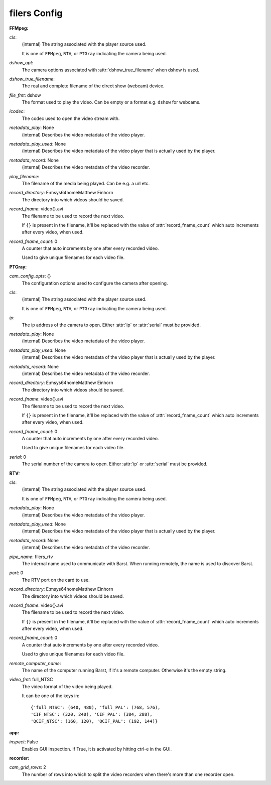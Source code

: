 filers Config
=============

:FFMpeg:

`cls`: 
 (internal) The string associated with the player source used.
 
 It is one of ``FFMpeg``, ``RTV``, or ``PTGray`` indicating the camera
 being used.
 
`dshow_opt`: 
 The camera options associated with :attr:`dshow_true_filename` when
 dshow is used.
 
`dshow_true_filename`: 
 The real and complete filename of the direct show (webcam) device.
     
 
`file_fmt`: dshow
 The format used to play the video. Can be empty or a format e.g.
 ``dshow`` for webcams.
 
`icodec`: 
 The codec used to open the video stream with.
     
 
`metadata_play`: None
 (internal) Describes the video metadata of the video player.
     
 
`metadata_play_used`: None
 (internal) Describes the video metadata of the video player that is
 actually used by the player.
 
`metadata_record`: None
 (internal) Describes the video metadata of the video recorder.
     
 
`play_filename`: 
 The filename of the media being played. Can be e.g. a url etc.
     
 
`record_directory`: E:\msys64\home\Matthew Einhorn
 The directory into which videos should be saved.
     
 
`record_fname`: video{}.avi
 The filename to be used to record the next video.
 
 If ``{}`` is present in the filename, it'll be replaced with the value of
 :attr:`record_fname_count` which auto increments after every video, when
 used.
 
`record_fname_count`: 0
 A counter that auto increments by one after every recorded video.
 
 Used to give unique filenames for each video file.
 

:PTGray:

`cam_config_opts`: {}
 The configuration options used to configure the camera after opening.
     
 
`cls`: 
 (internal) The string associated with the player source used.
 
 It is one of ``FFMpeg``, ``RTV``, or ``PTGray`` indicating the camera
 being used.
 
`ip`: 
 The ip address of the camera to open. Either :attr:`ip` or
 :attr:`serial` must be provided.
 
`metadata_play`: None
 (internal) Describes the video metadata of the video player.
     
 
`metadata_play_used`: None
 (internal) Describes the video metadata of the video player that is
 actually used by the player.
 
`metadata_record`: None
 (internal) Describes the video metadata of the video recorder.
     
 
`record_directory`: E:\msys64\home\Matthew Einhorn
 The directory into which videos should be saved.
     
 
`record_fname`: video{}.avi
 The filename to be used to record the next video.
 
 If ``{}`` is present in the filename, it'll be replaced with the value of
 :attr:`record_fname_count` which auto increments after every video, when
 used.
 
`record_fname_count`: 0
 A counter that auto increments by one after every recorded video.
 
 Used to give unique filenames for each video file.
 
`serial`: 0
 The serial number of the camera to open. Either :attr:`ip` or
 :attr:`serial` must be provided.
 

:RTV:

`cls`: 
 (internal) The string associated with the player source used.
 
 It is one of ``FFMpeg``, ``RTV``, or ``PTGray`` indicating the camera
 being used.
 
`metadata_play`: None
 (internal) Describes the video metadata of the video player.
     
 
`metadata_play_used`: None
 (internal) Describes the video metadata of the video player that is
 actually used by the player.
 
`metadata_record`: None
 (internal) Describes the video metadata of the video recorder.
     
 
`pipe_name`: filers_rtv
 The internal name used to communicate with Barst. When running remotely,
 the name is used to discover Barst.
 
`port`: 0
 The RTV port on the card to use.
     
 
`record_directory`: E:\msys64\home\Matthew Einhorn
 The directory into which videos should be saved.
     
 
`record_fname`: video{}.avi
 The filename to be used to record the next video.
 
 If ``{}`` is present in the filename, it'll be replaced with the value of
 :attr:`record_fname_count` which auto increments after every video, when
 used.
 
`record_fname_count`: 0
 A counter that auto increments by one after every recorded video.
 
 Used to give unique filenames for each video file.
 
`remote_computer_name`: 
 The name of the computer running Barst, if it's a remote computer.
 Otherwise it's the empty string.
 
`video_fmt`: full_NTSC
 The video format of the video being played.
 
 It can be one of the keys in::
 
     {'full_NTSC': (640, 480), 'full_PAL': (768, 576),
     'CIF_NTSC': (320, 240), 'CIF_PAL': (384, 288),
     'QCIF_NTSC': (160, 120), 'QCIF_PAL': (192, 144)}
 

:app:

`inspect`: False
 Enables GUI inspection. If True, it is activated by hitting ctrl-e in
 the GUI.
 

:recorder:

`cam_grid_rows`: 2
 The number of rows into which to split the video recorders when there's
 more than one recorder open.
 
